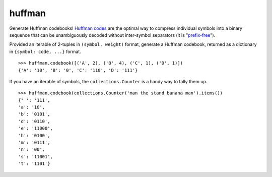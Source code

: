 huffman
=======

Generate Huffman codebooks! `Huffman codes`_ are the optimal way to compress individual symbols into a binary sequence that can be unambiguously decoded without inter-symbol separators (it is "`prefix-free`_").

Provided an iterable of 2-tuples in ``(symbol, weight)`` format, generate a Huffman codebook, returned as a dictionary in ``{symbol: code, ...}`` format.

::

    >>> huffman.codebook([('A', 2), ('B', 4), ('C', 1), ('D', 1)])
    {'A': '10', 'B': '0', 'C': '110', 'D': '111'}

If you have an iterable of symbols, the ``collections.Counter`` is a handy way to tally them up.

::

    >>> huffman.codebook(collections.Counter('man the stand banana man').items())
    {' ': '111', 
    'a': '10', 
    'b': '0101', 
    'd': '0110', 
    'e': '11000', 
    'h': '0100', 
    'm': '0111', 
    'n': '00', 
    's': '11001', 
    't': '1101'}


.. _Huffman codes: https://en.wikipedia.org/wiki/Huffman_coding
.. _prefix-free: https://en.wikipedia.org/wiki/Prefix_code
